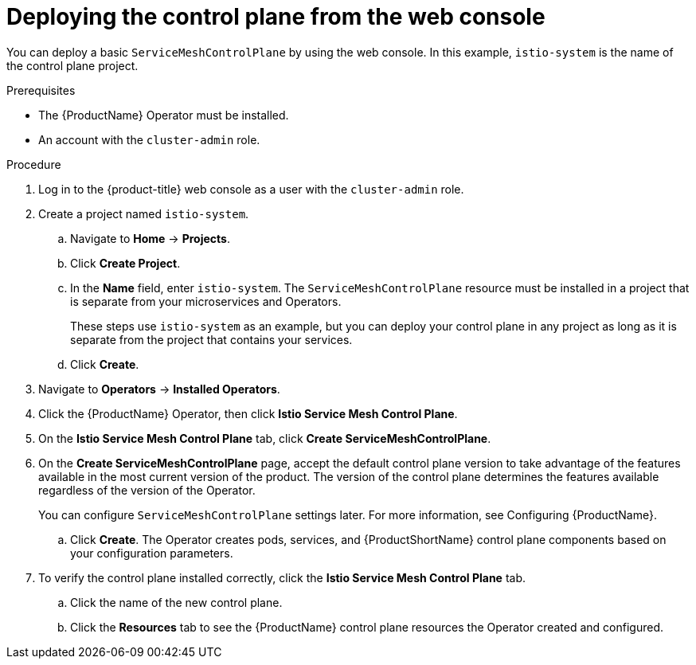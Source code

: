 // Module included in the following assemblies:
//
// * service_mesh/v2x/installing-ossm.adoc

[id="ossm-control-plane-deploy-operatorhub_{context}"]
= Deploying the control plane from the web console

You can deploy a basic `ServiceMeshControlPlane` by using the web console.  In this example, `istio-system` is the name of the control plane project.

.Prerequisites

* The {ProductName} Operator must be installed.
* An account with the `cluster-admin` role.

.Procedure

. Log in to the {product-title} web console as a user with the `cluster-admin` role.

. Create a project named `istio-system`.
+
.. Navigate to *Home* -> *Projects*.
+
.. Click *Create Project*.
+
.. In the *Name* field, enter `istio-system`. The `ServiceMeshControlPlane` resource must be installed in a project that is separate from your microservices and Operators.
+
These steps use `istio-system` as an example, but you can deploy your control plane in any project as long as it is separate from the project that contains your services.
+
.. Click *Create*.

. Navigate to *Operators* -> *Installed Operators*.

. Click the {ProductName} Operator, then click *Istio Service Mesh Control Plane*.

. On the *Istio Service Mesh Control Plane* tab, click *Create ServiceMeshControlPlane*.

. On the *Create ServiceMeshControlPlane* page, accept the default control plane version to take advantage of the features available in the most current version of the product. The version of the control plane determines the features available regardless of the version of the Operator.
+
You can configure `ServiceMeshControlPlane` settings later. For more information, see Configuring {ProductName}.
+
.. Click *Create*. The Operator creates pods, services, and {ProductShortName} control plane components based on your configuration parameters.

. To verify the control plane installed correctly, click the *Istio Service Mesh Control Plane* tab.
+
.. Click the name of the new control plane.
+
.. Click the *Resources* tab to see the {ProductName} control plane resources the Operator created and configured.

